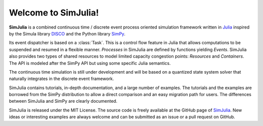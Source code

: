 Welcome to SimJulia!
====================

**SimJulia** is a combined continuous time / discrete event process oriented simulation framework written in `Julia <http://julialang.org>`_ inspired by the Simula library `DISCO <http://w.akira.ruc.dk/~keld/research/DISCO/>`_ and the Python library `SimPy <http://simpy.sourceforge.net/>`_.

Its event dispatcher is based on a :class:`Task`. This is a control flow feature in Julia that allows computations to be suspended and resumed in a flexible manner. `Processes` in SimJulia are defined by functions yielding `Events`. SimJulia also provides two types of shared resources to model limited capacity congestion points: `Resources` and `Containers`. The API is modeled after the SimPy API but using some specific Julia semantics.

The continuous time simulation is still under development and will be based on a quantized state system solver that naturally integrates in the discrete event framework.

SimJulia contains tutorials, in-depth documentation, and a large number of examples. The tutorials and the examples are borrowed from the SimPy distribution to allow a direct comparison and an easy migration path for users. The differences between SimJulia and SimPy are clearly documented.

SimJulia is released under the MIT License. The source code is freely available at the GitHub page of `SimJulia <https://github.com/BenLauwens/SimJulia.jl>`_. New ideas or interesting examples are always welcome and can be submitted as an issue or a pull request on GitHub.
